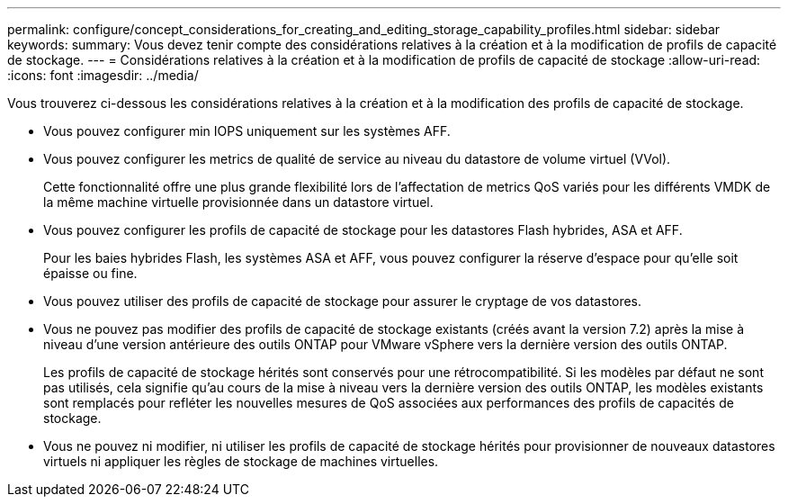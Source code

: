 ---
permalink: configure/concept_considerations_for_creating_and_editing_storage_capability_profiles.html 
sidebar: sidebar 
keywords:  
summary: Vous devez tenir compte des considérations relatives à la création et à la modification de profils de capacité de stockage. 
---
= Considérations relatives à la création et à la modification de profils de capacité de stockage
:allow-uri-read: 
:icons: font
:imagesdir: ../media/


[role="lead"]
Vous trouverez ci-dessous les considérations relatives à la création et à la modification des profils de capacité de stockage.

* Vous pouvez configurer min IOPS uniquement sur les systèmes AFF.
* Vous pouvez configurer les metrics de qualité de service au niveau du datastore de volume virtuel (VVol).
+
Cette fonctionnalité offre une plus grande flexibilité lors de l'affectation de metrics QoS variés pour les différents VMDK de la même machine virtuelle provisionnée dans un datastore virtuel.

* Vous pouvez configurer les profils de capacité de stockage pour les datastores Flash hybrides, ASA et AFF.
+
Pour les baies hybrides Flash, les systèmes ASA et AFF, vous pouvez configurer la réserve d'espace pour qu'elle soit épaisse ou fine.

* Vous pouvez utiliser des profils de capacité de stockage pour assurer le cryptage de vos datastores.
* Vous ne pouvez pas modifier des profils de capacité de stockage existants (créés avant la version 7.2) après la mise à niveau d'une version antérieure des outils ONTAP pour VMware vSphere vers la dernière version des outils ONTAP.
+
Les profils de capacité de stockage hérités sont conservés pour une rétrocompatibilité. Si les modèles par défaut ne sont pas utilisés, cela signifie qu'au cours de la mise à niveau vers la dernière version des outils ONTAP, les modèles existants sont remplacés pour refléter les nouvelles mesures de QoS associées aux performances des profils de capacités de stockage.

* Vous ne pouvez ni modifier, ni utiliser les profils de capacité de stockage hérités pour provisionner de nouveaux datastores virtuels ni appliquer les règles de stockage de machines virtuelles.

